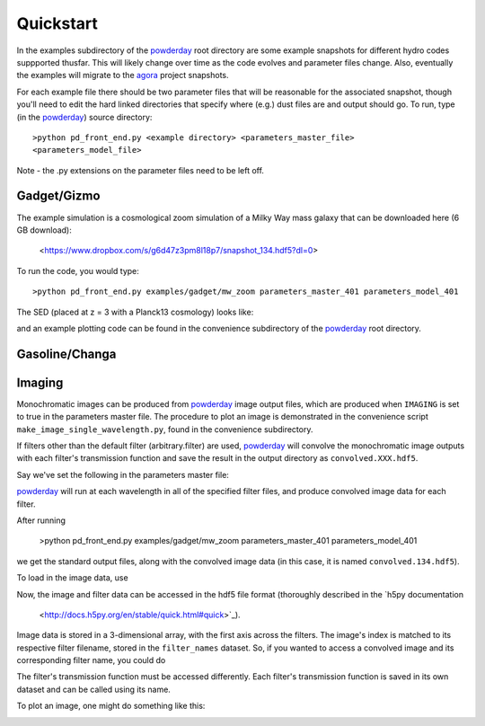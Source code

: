 Quickstart
**********

In the examples subdirectory of the `powderday
<https://bitbucket.org/desika/powderday>`_ root directory are some
example snapshots for different hydro codes suppported thusfar.  This
will likely change over time as the code evolves and parameter files
change.  Also, eventually the examples will migrate to the `agora
<https://sites.google.com/site/santacruzcomparisonproject/>`_ project
snapshots.

For each example file there should be two parameter files that will be
reasonable for the associated snapshot, though you'll need to edit the
hard linked directories that specify where (e.g.) dust files are and
output should go.  To run, type (in the `powderday
<https://bitbucket.org/desika/powderday>`_) source directory::

  >python pd_front_end.py <example directory> <parameters_master_file>
  <parameters_model_file>

Note - the .py extensions on the parameter files need to be left off.



Gadget/Gizmo
============
The example simulation is a cosmological zoom simulation of a Milky Way mass galaxy that can be downloaded here (6 GB download):

 <https://www.dropbox.com/s/g6d47z3pm8l18p7/snapshot_134.hdf5?dl=0>

To run the code, you would type::

  >python pd_front_end.py examples/gadget/mw_zoom parameters_master_401 parameters_model_401

The SED (placed at z = 3 with a Planck13 cosmology) looks like:

.. image:: images/gadget_sed.png
   :align: center

and an example plotting code can be found in the convenience
subdirectory of the `powderday
<https://bitbucket.org/desika/powderday>`_ root directory.

Gasoline/Changa
============


Imaging
=======
Monochromatic images can be produced from `powderday
<https://bitbucket.org/desika/powderday>`_ image output files, which are 
produced when ``IMAGING`` is set to true in the parameters master file.
The procedure to plot an image is demonstrated in the convenience script 
``make_image_single_wavelength.py``, found in the convenience subdirectory.

If filters other than the default filter (arbitrary.filter) are used,
`powderday <https://bitbucket.org/desika/powderday>`_ will convolve the
monochromatic image outputs with each filter's transmission function and save
the result in the output directory as ``convolved.XXX.hdf5``.

Say we've set the following in the parameters master file:

.. codeblock:: python

    IMAGING = True
    filterdir = '/home/cmcclellan1010/pd_cm/filters/'
    filterfiles = [
        'arbitrary.filter',
        'galex1500.filter',
    ]

`powderday <https://bitbucket.org/desika/powderday>`_ will run at each 
wavelength in all of the specified filter files, and produce convolved image
data for each filter.

After running 

    >python pd_front_end.py examples/gadget/mw_zoom parameters_master_401 parameters_model_401

we get the standard output files, along with the convolved image data (in this
case, it is named ``convolved.134.hdf5``).

To load in the image data, use

.. codeblock:: python

    import h5py
    f = h5py.File('convolved.134.hdf5')

Now, the image and filter data can be accessed in the hdf5 file format
(thoroughly described in the `h5py documentation
 <http://docs.h5py.org/en/stable/quick.html#quick>`_).

Image data is stored in a 3-dimensional array, with the first axis across the
filters. The image's index is matched to its respective filter filename, stored
in the ``filter_names`` dataset. So, if you wanted to access a convolved image
and its corresponding filter name, you could do

.. codeblock:: python

    >>> convolved_image = f['image_data'][0]
    >>> filter_name = f['filter_names'][0]
    >>> print(filter_name)
    'galex1500.filter'

The filter's transmission function must be accessed differently. Each filter's 
transmission function is saved in its own dataset and can be called using its
name.

.. codeblock:: python

    >>> f['galex1500.filter'][...]
    array([[ 1.3406205e-01,  9.0700000e-07],
           [ 1.3504851e-01,  1.1537571e-01],
           [ 1.3702143e-01,  1.7650714e-01],
           ...

To plot an image, one might do something like this:

.. codeblock:: python

    import matplotlib.pyplot as plt
    
    fig = plt.figure()
    ax = fig.add_subplot(111)
    cax = ax.imshow(np.log(convolved_image), cmap=plt.cm.viridis, origin='lower')
    ax.tick_params(axis='both', which='major', labelsize=10)
    ax.set_xlabel('x')
    ax.set_ylabel('y')
    plt.colorbar(cax, label='log Flux (ergs/s)', format='%.0e')
    plt.title("Convolved image: {}".format(filter_name))
    plt.show()

.. image:: images/galex1500_sample.png
    :align: center
